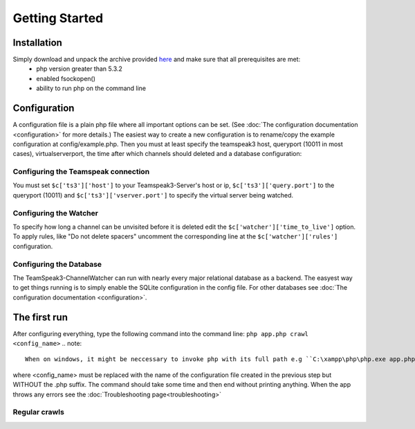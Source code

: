 Getting Started
===============

Installation
------------
Simply download and unpack the archive provided here_ and make sure that all prerequisites are met:
 - php version greater than 5.3.2
 - enabled fsockopen()
 - ability to run php on the command line 

Configuration
-------------
A configuration file is a plain php file where all important options can be set. (See :doc:`The configuration documentation <configuration>` for more details.)
The easiest way to create a new configuration is to rename/copy the example configuration at config/example.php.
Then you must at least specify the teamspeak3 host, queryport (10011 in most cases), virtualserverport, the time after which channels should deleted and a database configuration:

Configuring the Teamspeak connection
~~~~~~~~~~~~~~~~~~~~~~~~~~~~~~~~~~~~
You must set ``$c['ts3']['host']`` to your Teamspeak3-Server's host or ip, ``$c['ts3']['query.port']`` to the queryport (10011) and ``$c['ts3']['vserver.port']`` 
to specify the virtual server being watched.

Configuring the Watcher
~~~~~~~~~~~~~~~~~~~~~~~
To specify how long a channel can be unvisited before it is deleted edit the ``$c['watcher']['time_to_live']`` option.
To apply rules, like "Do not delete spacers" uncomment the corresponding line at the ``$c['watcher']['rules']`` configuration.

Configuring the Database
~~~~~~~~~~~~~~~~~~~~~~~~
The TeamSpeak3-ChannelWatcher can run with nearly every major relational database as a backend.
The easyest way to get things running is to simply enable the SQLite configuration in the config file.
For other databases see :doc:`The configuration documentation <configuration>`.

The first run
-------------

After configuring everything, type the following command into the command line: ``php app.php crawl <config_name>``
.. note::

    When on windows, it might be neccessary to invoke php with its full path e.g ``C:\xampp\php\php.exe app.php ...``.

where <config_name> must be replaced with the name of the configuration file created in the previous step but WITHOUT the .php suffix.
The command should take some time and then end without printing anything. When the app throws any errors see the :doc:`Troubleshooting page<troubleshooting>`


Regular crawls
~~~~~~~~~~~~~~


.. _here: http://devmx.de/software/teamspeak3-channel-watcher